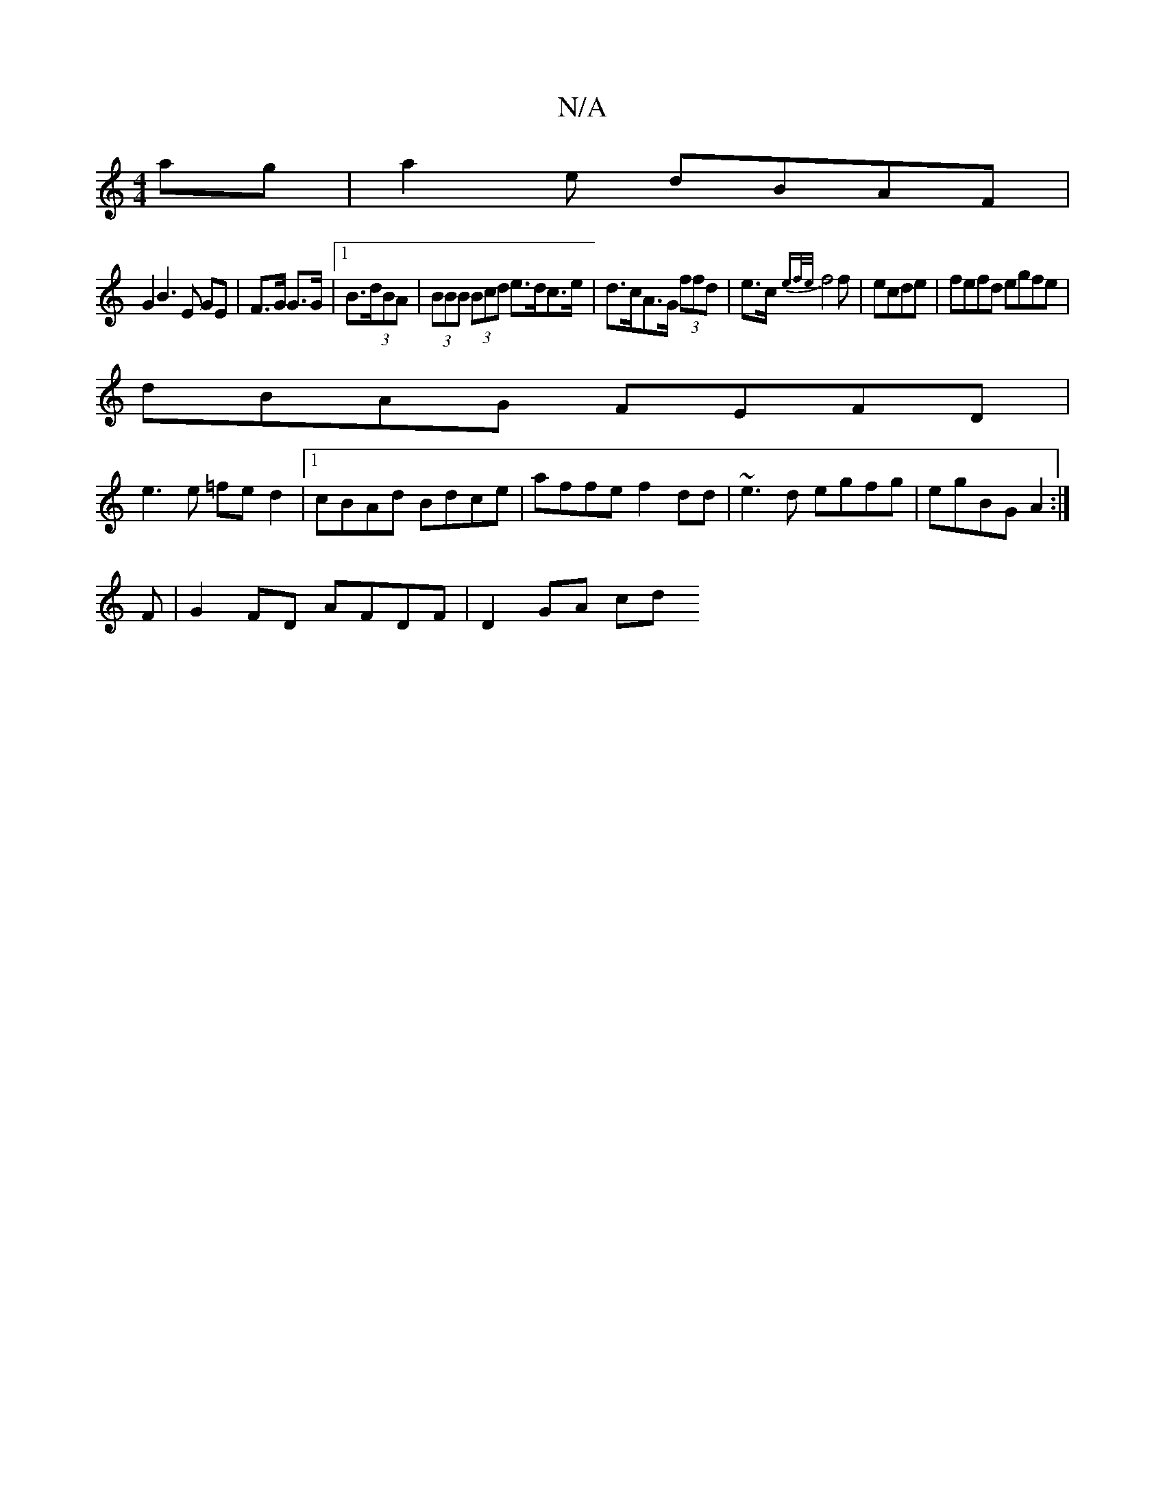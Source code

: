 X:1
T:N/A
M:4/4
R:N/A
K:Cmajor
<ag|a2e dBAF |
G2 B3 E GE| F>G G>G |1 B>(3dBA | (3BBB (3Bcd e>dc>e|d>cA>G (3ffd|e>c-{ef/e/}f4 f|ecde | fefd egfe |
dBAG FEFD|
e3e =fe d2|1 cBAd Bdce|affe f2 dd|~e3d egfg|egBG A2:|
F|G2FD AFDF|D2 GA cd